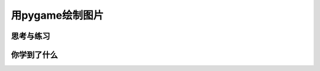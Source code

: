 =======================
用pygame绘制图片
=======================

 
------------
思考与练习
------------

 

------------
你学到了什么
------------



 












